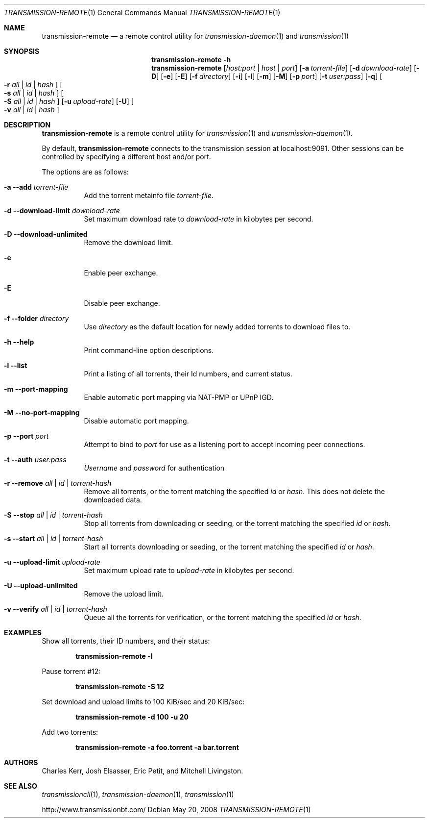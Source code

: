 .Dd May 20, 2008
.Dt TRANSMISSION-REMOTE 1
.Os
.Sh NAME
.Nm transmission-remote
.Nd a remote control utility for
.Xr transmission-daemon 1
and
.Xr transmission 1
.Sh SYNOPSIS
.Bk -words
.Nm transmission-remote
.Fl h
.Nm
.Op Ar host:port | host | port
.Op Fl a Ar torrent-file
.Op Fl d Ar download-rate
.Op Fl D
.Op Fl e
.Op Fl E
.Op Fl f Ar directory
.Op Fl i
.Op Fl l
.Op Fl m
.Op Fl M
.Op Fl p Ar port
.Op Fl t Ar user:pass
.Op Fl q
.Oo
.Fl r Ar all | Ar id | Ar hash
.Oc
.Oo
.Fl s Ar all | Ar id | Ar hash
.Oc
.Oo
.Fl S Ar all | Ar id | Ar hash
.Oc
.Op Fl u Ar upload-rate
.Op Fl U
.Oo
.Fl v Ar all | Ar id | Ar hash
.Oc
.Ek
.Sh DESCRIPTION
.Nm
is a remote control utility for
.Xr transmission 1 
and
.Xr transmission-daemon 1 .
.Pp
By default,
.Nm
connects to the transmission session at localhost:9091.
Other sessions can be controlled by specifying a different host and/or port.
.Pp
The options are as follows:
.Bl -tag -width Ds
.It Fl a Fl -add Ar torrent-file
Add the torrent metainfo file
.Ar torrent-file .
.It Fl d Fl -download-limit Ar download-rate
Set maximum download rate to
.Ar download-rate
in kilobytes per second.
.It Fl D Fl -download-unlimited
Remove the download limit.
.It Fl e
Enable peer exchange.
.It Fl E
Disable peer exchange.
.It Fl f Fl -folder Ar directory
Use
.Ar directory
as the default location for newly added torrents to download files to.
.It Fl h Fl -help
Print command-line option descriptions.
.It Fl l Fl -list
Print a listing of all torrents, their Id numbers, and current status.
.It Fl m Fl -port-mapping
Enable automatic port mapping via NAT-PMP or UPnP IGD.
.It Fl M Fl -no-port-mapping
Disable automatic port mapping.
.It Fl p Fl -port Ar port
Attempt to bind to
.Ar port
for use as a listening port to accept incoming peer connections.
.It Fl t Fl -auth Ar user:pass
.Ar Username
and
.Ar password
for authentication

.It Fl r Fl -remove Ar all | id | torrent-hash
Remove all torrents, or the torrent matching the specified
.Ar id
or
.Ar hash .
This does not delete the downloaded data.

.It Fl S Fl -stop Ar all | id | torrent-hash
Stop all torrents from downloading or seeding, or the torrent matching the specified
.Ar id
or
.Ar hash .

.It Fl s Fl -start Ar all | id | torrent-hash
Start all torrents downloading or seeding, or the torrent matching the specified
.Ar id
or
.Ar hash .

.It Fl u Fl -upload-limit Ar upload-rate
Set maximum upload rate to
.Ar upload-rate
in kilobytes per second.

.It Fl U Fl -upload-unlimited
Remove the upload limit.

.It Fl v Fl -verify Ar all | id | torrent-hash
Queue all the torrents for verification, or the torrent matching the specified
.Ar id
or
.Ar hash .

.El
.Sh EXAMPLES
Show all torrents, their ID numbers, and their status:
.Pp
.Dl transmission-remote -l
.Pp
Pause torrent #12:
.Pp
.Dl transmission-remote -S 12
.Pp
Set download and upload limits to 100 KiB/sec and 20 KiB/sec:
.Pp
.Dl transmission-remote -d 100 -u 20
.Pp
Add two torrents:
.Pp
.Dl transmission-remote -a foo.torrent -a bar.torrent

.Sh AUTHORS
.An -nosplit
.An Charles Kerr ,
.An Josh Elsasser ,
.An Eric Petit ,
and
.An Mitchell Livingston .

.Sh SEE ALSO
.Xr transmissioncli 1 ,
.Xr transmission-daemon 1 ,
.Xr transmission 1

.Pp
http://www.transmissionbt.com/
